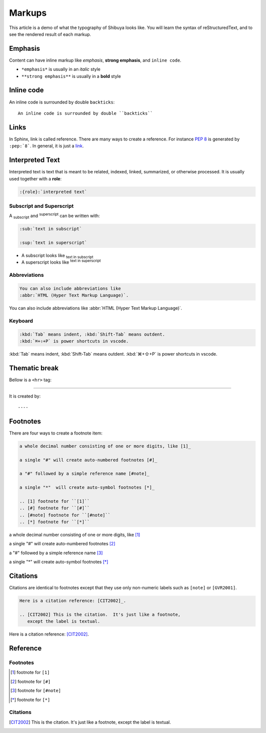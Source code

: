 Markups
=======

This article is a demo of what the typography of Shibuya looks like.
You will learn the syntax of reStructuredText, and to see the rendered
result of each markup.

Emphasis
--------

Content can have inline markup like *emphasis*, **strong emphasis**,
and ``inline code``.

- ``*emphasis*`` is usually in an *italic* style
- ``**strong emphasis**`` is usually in a **bold** style

Inline code
-----------

An inline code is surrounded by double ``backticks``::

    An inline code is surrounded by double ``backticks``

Links
-----

.. code-block:: ReST
  :caption: links
  :class: demo-code

  In Sphinx, link is called reference. There are many ways to create
  a reference. For instance :pep:`8` is generated by ``:pep:`8```. In
  general, it is just a link_.

  .. _link: https://shibuya.lepture.com/

In Sphinx, link is called reference. There are many ways to create
a reference. For instance :pep:`8` is generated by ``:pep:`8```. In
general, it is just a link_.

.. _link: https://shibuya.lepture.com/


Interpreted Text
----------------

Interpreted text is text that is meant to be related, indexed,
linked, summarized, or otherwise processed. It is usually used
together with a **role**:

.. code-block:: none

    :{role}:`interpreted text`

Subscript and Superscript
~~~~~~~~~~~~~~~~~~~~~~~~~

A :sub:`subscript` and :sup:`superscript` can be written with:

.. code-block:: ReST

   :sub:`text in subscript`

   :sup:`text in superscript`

- A subscript looks like :sub:`text in subscript`
- A superscript looks like :sup:`text in superscript`

Abbreviations
~~~~~~~~~~~~~

.. code-block:: ReST

  You can also include abbreviations like
  :abbr:`HTML (Hyper Text Markup Language)`.

You can also include abbreviations like
:abbr:`HTML (Hyper Text Markup Language)`.

Keyboard
~~~~~~~~

.. code-block:: ReST

   :kbd:`Tab` means indent, :kbd:`Shift-Tab` means outdent.
   :kbd:`⌘+⇧+P` is power shortcuts in vscode.


:kbd:`Tab` means indent, :kbd:`Shift-Tab` means outdent.
:kbd:`⌘+⇧+P` is power shortcuts in vscode.

Thematic break
--------------

Bellow is a ``<hr>`` tag:

----

It is created by::

    ----


Footnotes
---------

There are four ways to create a footnote item:

.. code-block:: none

   a whole decimal number consisting of one or more digits, like [1]_

   a single "#" will create auto-numbered footnotes [#]_

   a "#" followed by a simple reference name [#note]_

   a single "*"  will create auto-symbol footnotes [*]_

   .. [1] footnote for ``[1]``
   .. [#] footnote for ``[#]``
   .. [#note] footnote for ``[#note]``
   .. [*] footnote for ``[*]``


a whole decimal number consisting of one or more digits, like [1]_

a single "#" will create auto-numbered footnotes [#]_

a "#" followed by a simple reference name [#note]_

a single "*"  will create auto-symbol footnotes [*]_

Citations
---------

Citations are identical to footnotes except that they use only non-numeric
labels such as ``[note]`` or ``[GVR2001]``.

.. code-block:: ReST

   Here is a citation reference: [CIT2002]_.

   .. [CIT2002] This is the citation.  It's just like a footnote,
      except the label is textual.

Here is a citation reference: [CIT2002]_.

Reference
---------

Footnotes
~~~~~~~~~

.. [1] footnote for ``[1]``
.. [#] footnote for ``[#]``
.. [#note] footnote for ``[#note]``
.. [*] footnote for ``[*]``

Citations
~~~~~~~~~

.. [CIT2002] This is the citation.  It's just like a footnote,
   except the label is textual.
